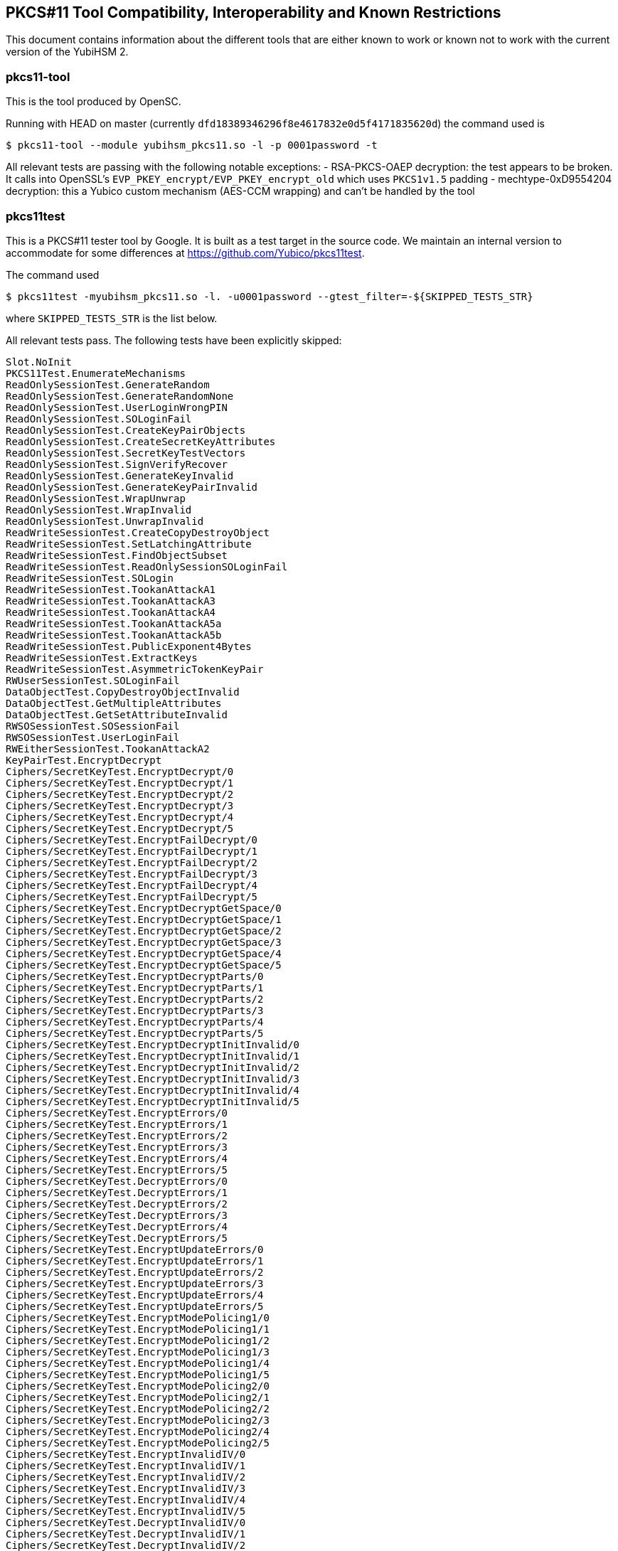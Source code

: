 == PKCS#11 Tool Compatibility, Interoperability and Known Restrictions

This document contains information about the different tools that are either known to work or known not to work with the current version of the YubiHSM 2.

=== pkcs11-tool

This is the tool produced by OpenSC.

Running with HEAD on master (currently
`dfd18389346296f8e4617832e0d5f4171835620d`) the command used is

  $ pkcs11-tool --module yubihsm_pkcs11.so -l -p 0001password -t

All relevant tests are passing with the following notable exceptions:
- RSA-PKCS-OAEP decryption: the test appears to be broken. It calls into OpenSSL's `EVP_PKEY_encrypt/EVP_PKEY_encrypt_old` which uses `PKCS1v1.5` padding
- mechtype-0xD9554204 decryption: this a Yubico custom mechanism (AES-CCM wrapping) and can't be handled by the tool

=== pkcs11test

This is a PKCS#11 tester tool by Google. It is built as a test target in the source code.
We maintain an internal version to accommodate for some differences at https://github.com/Yubico/pkcs11test.

The command used

  $ pkcs11test -myubihsm_pkcs11.so -l. -u0001password --gtest_filter=-${SKIPPED_TESTS_STR}

where `SKIPPED_TESTS_STR` is the list below.

All relevant tests pass. The following tests have been explicitly skipped:

....
Slot.NoInit
PKCS11Test.EnumerateMechanisms
ReadOnlySessionTest.GenerateRandom
ReadOnlySessionTest.GenerateRandomNone
ReadOnlySessionTest.UserLoginWrongPIN
ReadOnlySessionTest.SOLoginFail
ReadOnlySessionTest.CreateKeyPairObjects
ReadOnlySessionTest.CreateSecretKeyAttributes
ReadOnlySessionTest.SecretKeyTestVectors
ReadOnlySessionTest.SignVerifyRecover
ReadOnlySessionTest.GenerateKeyInvalid
ReadOnlySessionTest.GenerateKeyPairInvalid
ReadOnlySessionTest.WrapUnwrap
ReadOnlySessionTest.WrapInvalid
ReadOnlySessionTest.UnwrapInvalid
ReadWriteSessionTest.CreateCopyDestroyObject
ReadWriteSessionTest.SetLatchingAttribute
ReadWriteSessionTest.FindObjectSubset
ReadWriteSessionTest.ReadOnlySessionSOLoginFail
ReadWriteSessionTest.SOLogin
ReadWriteSessionTest.TookanAttackA1
ReadWriteSessionTest.TookanAttackA3
ReadWriteSessionTest.TookanAttackA4
ReadWriteSessionTest.TookanAttackA5a
ReadWriteSessionTest.TookanAttackA5b
ReadWriteSessionTest.PublicExponent4Bytes
ReadWriteSessionTest.ExtractKeys
ReadWriteSessionTest.AsymmetricTokenKeyPair
RWUserSessionTest.SOLoginFail
DataObjectTest.CopyDestroyObjectInvalid
DataObjectTest.GetMultipleAttributes
DataObjectTest.GetSetAttributeInvalid
RWSOSessionTest.SOSessionFail
RWSOSessionTest.UserLoginFail
RWEitherSessionTest.TookanAttackA2
KeyPairTest.EncryptDecrypt
Ciphers/SecretKeyTest.EncryptDecrypt/0
Ciphers/SecretKeyTest.EncryptDecrypt/1
Ciphers/SecretKeyTest.EncryptDecrypt/2
Ciphers/SecretKeyTest.EncryptDecrypt/3
Ciphers/SecretKeyTest.EncryptDecrypt/4
Ciphers/SecretKeyTest.EncryptDecrypt/5
Ciphers/SecretKeyTest.EncryptFailDecrypt/0
Ciphers/SecretKeyTest.EncryptFailDecrypt/1
Ciphers/SecretKeyTest.EncryptFailDecrypt/2
Ciphers/SecretKeyTest.EncryptFailDecrypt/3
Ciphers/SecretKeyTest.EncryptFailDecrypt/4
Ciphers/SecretKeyTest.EncryptFailDecrypt/5
Ciphers/SecretKeyTest.EncryptDecryptGetSpace/0
Ciphers/SecretKeyTest.EncryptDecryptGetSpace/1
Ciphers/SecretKeyTest.EncryptDecryptGetSpace/2
Ciphers/SecretKeyTest.EncryptDecryptGetSpace/3
Ciphers/SecretKeyTest.EncryptDecryptGetSpace/4
Ciphers/SecretKeyTest.EncryptDecryptGetSpace/5
Ciphers/SecretKeyTest.EncryptDecryptParts/0
Ciphers/SecretKeyTest.EncryptDecryptParts/1
Ciphers/SecretKeyTest.EncryptDecryptParts/2
Ciphers/SecretKeyTest.EncryptDecryptParts/3
Ciphers/SecretKeyTest.EncryptDecryptParts/4
Ciphers/SecretKeyTest.EncryptDecryptParts/5
Ciphers/SecretKeyTest.EncryptDecryptInitInvalid/0
Ciphers/SecretKeyTest.EncryptDecryptInitInvalid/1
Ciphers/SecretKeyTest.EncryptDecryptInitInvalid/2
Ciphers/SecretKeyTest.EncryptDecryptInitInvalid/3
Ciphers/SecretKeyTest.EncryptDecryptInitInvalid/4
Ciphers/SecretKeyTest.EncryptDecryptInitInvalid/5
Ciphers/SecretKeyTest.EncryptErrors/0
Ciphers/SecretKeyTest.EncryptErrors/1
Ciphers/SecretKeyTest.EncryptErrors/2
Ciphers/SecretKeyTest.EncryptErrors/3
Ciphers/SecretKeyTest.EncryptErrors/4
Ciphers/SecretKeyTest.EncryptErrors/5
Ciphers/SecretKeyTest.DecryptErrors/0
Ciphers/SecretKeyTest.DecryptErrors/1
Ciphers/SecretKeyTest.DecryptErrors/2
Ciphers/SecretKeyTest.DecryptErrors/3
Ciphers/SecretKeyTest.DecryptErrors/4
Ciphers/SecretKeyTest.DecryptErrors/5
Ciphers/SecretKeyTest.EncryptUpdateErrors/0
Ciphers/SecretKeyTest.EncryptUpdateErrors/1
Ciphers/SecretKeyTest.EncryptUpdateErrors/2
Ciphers/SecretKeyTest.EncryptUpdateErrors/3
Ciphers/SecretKeyTest.EncryptUpdateErrors/4
Ciphers/SecretKeyTest.EncryptUpdateErrors/5
Ciphers/SecretKeyTest.EncryptModePolicing1/0
Ciphers/SecretKeyTest.EncryptModePolicing1/1
Ciphers/SecretKeyTest.EncryptModePolicing1/2
Ciphers/SecretKeyTest.EncryptModePolicing1/3
Ciphers/SecretKeyTest.EncryptModePolicing1/4
Ciphers/SecretKeyTest.EncryptModePolicing1/5
Ciphers/SecretKeyTest.EncryptModePolicing2/0
Ciphers/SecretKeyTest.EncryptModePolicing2/1
Ciphers/SecretKeyTest.EncryptModePolicing2/2
Ciphers/SecretKeyTest.EncryptModePolicing2/3
Ciphers/SecretKeyTest.EncryptModePolicing2/4
Ciphers/SecretKeyTest.EncryptModePolicing2/5
Ciphers/SecretKeyTest.EncryptInvalidIV/0
Ciphers/SecretKeyTest.EncryptInvalidIV/1
Ciphers/SecretKeyTest.EncryptInvalidIV/2
Ciphers/SecretKeyTest.EncryptInvalidIV/3
Ciphers/SecretKeyTest.EncryptInvalidIV/4
Ciphers/SecretKeyTest.EncryptInvalidIV/5
Ciphers/SecretKeyTest.DecryptInvalidIV/0
Ciphers/SecretKeyTest.DecryptInvalidIV/1
Ciphers/SecretKeyTest.DecryptInvalidIV/2
Ciphers/SecretKeyTest.DecryptInvalidIV/3
Ciphers/SecretKeyTest.DecryptInvalidIV/4
Ciphers/SecretKeyTest.DecryptInvalidIV/3
Ciphers/SecretKeyTest.DecryptInvalidIV/4
Ciphers/SecretKeyTest.DecryptInvalidIV/5
Ciphers/SecretKeyTest.DecryptUpdateErrors/0
Ciphers/SecretKeyTest.DecryptUpdateErrors/1
Ciphers/SecretKeyTest.DecryptUpdateErrors/2
Ciphers/SecretKeyTest.DecryptUpdateErrors/3
Ciphers/SecretKeyTest.DecryptUpdateErrors/4
Ciphers/SecretKeyTest.DecryptUpdateErrors/5
Ciphers/SecretKeyTest.EncryptFinalImmediate/0
Ciphers/SecretKeyTest.EncryptFinalImmediate/1
Ciphers/SecretKeyTest.EncryptFinalImmediate/2
Ciphers/SecretKeyTest.EncryptFinalImmediate/3
Ciphers/SecretKeyTest.EncryptFinalImmediate/4
Ciphers/SecretKeyTest.EncryptFinalImmediate/5
Ciphers/SecretKeyTest.EncryptFinalErrors1/0
Ciphers/SecretKeyTest.EncryptFinalErrors1/1
Ciphers/SecretKeyTest.EncryptFinalErrors1/2
Ciphers/SecretKeyTest.EncryptFinalErrors1/3
Ciphers/SecretKeyTest.EncryptFinalErrors1/4
Ciphers/SecretKeyTest.EncryptFinalErrors1/5
Ciphers/SecretKeyTest.EncryptFinalErrors2/0
Ciphers/SecretKeyTest.EncryptFinalErrors2/1
Ciphers/SecretKeyTest.EncryptFinalErrors2/2
Ciphers/SecretKeyTest.EncryptFinalErrors2/3
Ciphers/SecretKeyTest.EncryptFinalErrors2/4
Ciphers/SecretKeyTest.EncryptFinalErrors2/5
Ciphers/SecretKeyTest.DecryptFinalErrors1/0
Ciphers/SecretKeyTest.DecryptFinalErrors1/1
Ciphers/SecretKeyTest.DecryptFinalErrors1/2
Ciphers/SecretKeyTest.DecryptFinalErrors1/3
Ciphers/SecretKeyTest.DecryptFinalErrors1/4
Ciphers/SecretKeyTest.DecryptFinalErrors1/5
Ciphers/SecretKeyTest.DecryptFinalErrors2/0
Ciphers/SecretKeyTest.DecryptFinalErrors2/1
Ciphers/SecretKeyTest.DecryptFinalErrors2/2
Ciphers/SecretKeyTest.DecryptFinalErrors2/3
Ciphers/SecretKeyTest.DecryptFinalErrors2/4
Ciphers/SecretKeyTest.DecryptFinalErrors2/5
Digests/DigestTest.DigestKey/0
Digests/DigestTest.DigestKey/1
Digests/DigestTest.DigestKey/2
Digests/DigestTest.DigestKey/3
Digests/DigestTest.DigestKey/4
Digests/DigestTest.DigestKeyInvalid/0
Digests/DigestTest.DigestKeyInvalid/1
Digests/DigestTest.DigestKeyInvalid/2
Digests/DigestTest.DigestKeyInvalid/3
Digests/DigestTest.DigestKeyInvalid/4
Signatures/SignTest.SignVerify/0
Signatures/SignTest.SignFailVerifyWrong/0
Signatures/SignTest.SignFailVerifyShort/0
Duals/DualSecretKeyTest.DigestEncrypt/0
Duals/DualSecretKeyTest.DigestEncrypt/1
Duals/DualSecretKeyTest.DigestEncrypt/2
Duals/DualSecretKeyTest.DigestEncrypt/3
Duals/DualSecretKeyTest.DigestEncrypt/4
Duals/DualSecretKeyTest.DigestEncrypt/5
....

=== python-pkcs11tester

This is a Yubico tool, developed to run additional tests

The command used is

 $ python setup.py test

All relevant tests pass.

=== p11tool

This is a tool shipped with GnuTLS. From version `3.5.2` it can work with the YubiHSM 2. Keys can be generated like

  $ p11tool --provider=yubihsm_pkcs11.so "pkcs11:pin-value=0001password" --login --generate-rsa --label="rsa test key" --bits=2048

and signatures tested and verified with the command

  $ p11tool --provider=yubihsm_pkcs11.so "pkcs11:pin-value=0001password;object=rsakey" --login --test-sign

=== OpenDNSSEC

OpenDNSSEC contains a `libhsm` and two tools, `ods-hsmutil` and `ods-hsmspeed`, both of these work with the YubiHSM 2 with a small configuration file:

[source,xml]
----
<?xml version="1.0" encoding="UTF-8"?>

<Configuration>
        <RepositoryList>
                <Repository name="default">
                        <Module>yubihsm_pkcs11.so</Module>
                        <TokenLabel>YubiHSM</TokenLabel>
                        <PIN>0001password</PIN>
                </Repository>
        </RepositoryList>
</Configuration>
----

Using this it is possible to run through tests with the command

  $ ods-hsmutil -c conf-yubihsm.xml test default

This passes all tests using algorithms supported by the YubiHSM 2 (rsa2048, rsa4096, ecp256, ecp384 & randomness)
